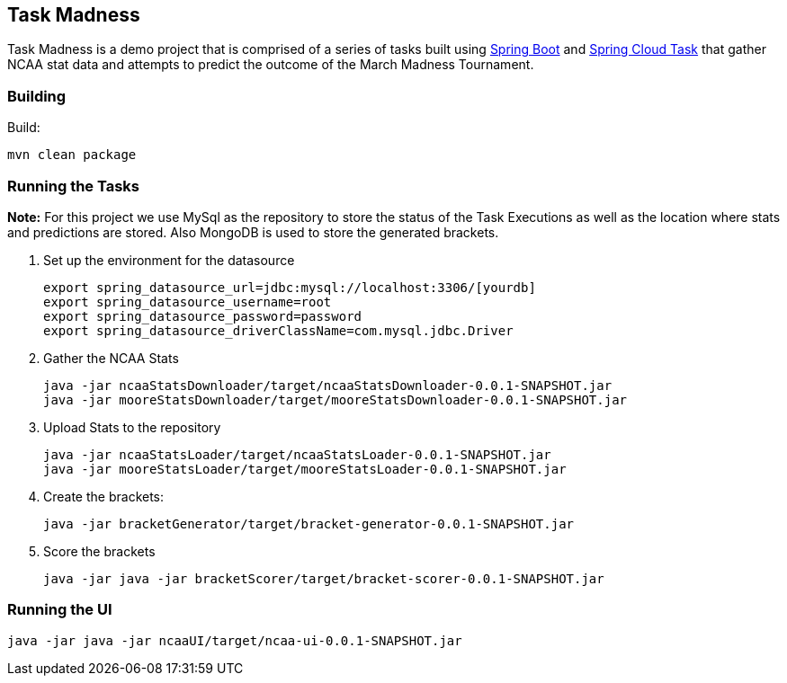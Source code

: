 == Task Madness

Task Madness is a demo project that is comprised of a series of tasks built using
http://projects.spring.io/spring-boot/[Spring Boot] and
http://cloud.spring.io/spring-cloud-task/[Spring Cloud Task] that gather NCAA stat data
and attempts to predict the outcome of the March Madness Tournament.

=== Building

Build:
```
mvn clean package
```

=== Running the Tasks

*Note:* For this project we use MySql as the repository to store the status of the Task Executions
as well as the location where stats and predictions are stored.  Also MongoDB is used to
store the generated brackets.

. Set up the environment for the datasource
+
```
export spring_datasource_url=jdbc:mysql://localhost:3306/[yourdb]
export spring_datasource_username=root
export spring_datasource_password=password
export spring_datasource_driverClassName=com.mysql.jdbc.Driver
```
+
. Gather the NCAA Stats
+
```
java -jar ncaaStatsDownloader/target/ncaaStatsDownloader-0.0.1-SNAPSHOT.jar
java -jar mooreStatsDownloader/target/mooreStatsDownloader-0.0.1-SNAPSHOT.jar
```
+
. Upload Stats to the repository
+
```
java -jar ncaaStatsLoader/target/ncaaStatsLoader-0.0.1-SNAPSHOT.jar
java -jar mooreStatsLoader/target/mooreStatsLoader-0.0.1-SNAPSHOT.jar
```
+
. Create the brackets:
+
```
java -jar bracketGenerator/target/bracket-generator-0.0.1-SNAPSHOT.jar
```
+
. Score the brackets
+
```
java -jar java -jar bracketScorer/target/bracket-scorer-0.0.1-SNAPSHOT.jar
```

=== Running the UI
```
java -jar java -jar ncaaUI/target/ncaa-ui-0.0.1-SNAPSHOT.jar
```
